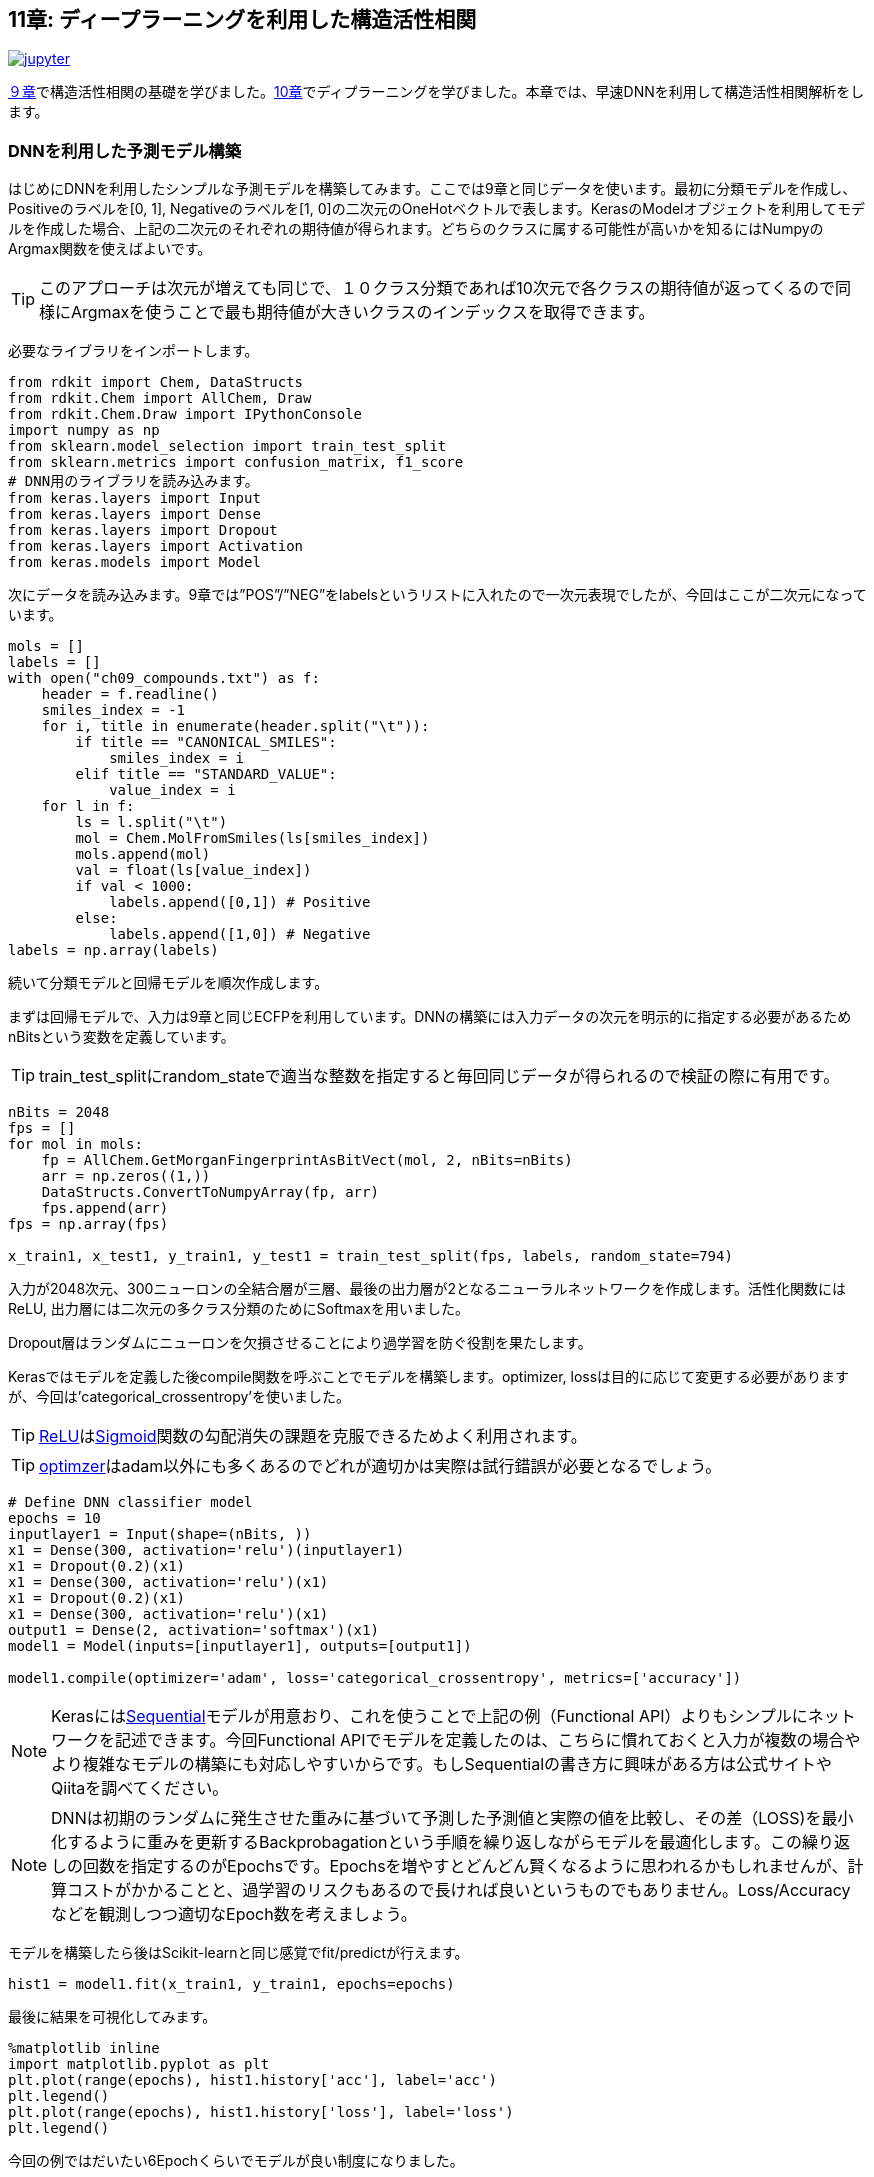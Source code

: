== 11章: ディープラーニングを利用した構造活性相関
:imagesdir: images

image:jupyter.png[link="https://github.com/Mishima-syk/py4chemoinformatics/blob/master/notebooks/ch11_rdkit.ipynb"]

link:https://github.com/Mishima-syk/py4chemoinformatics/blob/master/ch09_qsar.asciidoc[９章]で構造活性相関の基礎を学びました。link:https://github.com/Mishima-syk/py4chemoinformatics/blob/master/ch10_deeplearning.asciidoc[10章]でディプラーニングを学びました。本章では、早速DNNを利用して構造活性相関解析をします。

=== DNNを利用した予測モデル構築

はじめにDNNを利用したシンプルな予測モデルを構築してみます。ここでは9章と同じデータを使います。最初に分類モデルを作成し、Positiveのラベルを[0, 1], Negativeのラベルを[1, 0]の二次元のOneHotベクトルで表します。KerasのModelオブジェクトを利用してモデルを作成した場合、上記の二次元のそれぞれの期待値が得られます。どちらのクラスに属する可能性が高いかを知るにはNumpyのArgmax関数を使えばよいです。

TIP: このアプローチは次元が増えても同じで、１０クラス分類であれば10次元で各クラスの期待値が返ってくるので同様にArgmaxを使うことで最も期待値が大きいクラスのインデックスを取得できます。


必要なライブラリをインポートします。

[source, python]
----
from rdkit import Chem, DataStructs
from rdkit.Chem import AllChem, Draw
from rdkit.Chem.Draw import IPythonConsole
import numpy as np
from sklearn.model_selection import train_test_split
from sklearn.metrics import confusion_matrix, f1_score
# DNN用のライブラリを読み込みます。
from keras.layers import Input
from keras.layers import Dense
from keras.layers import Dropout
from keras.layers import Activation
from keras.models import Model
----

次にデータを読み込みます。9章では”POS”/”NEG”をlabelsというリストに入れたので一次元表現でしたが、今回はここが二次元になっています。

[source, python]
----
mols = []
labels = []
with open("ch09_compounds.txt") as f:
    header = f.readline()
    smiles_index = -1
    for i, title in enumerate(header.split("\t")):
        if title == "CANONICAL_SMILES":
            smiles_index = i
        elif title == "STANDARD_VALUE":
            value_index = i
    for l in f:
        ls = l.split("\t")
        mol = Chem.MolFromSmiles(ls[smiles_index])
        mols.append(mol)
        val = float(ls[value_index])
        if val < 1000:
            labels.append([0,1]) # Positive
        else:
            labels.append([1,0]) # Negative
labels = np.array(labels)
----

続いて分類モデルと回帰モデルを順次作成します。

まずは回帰モデルで、入力は9章と同じECFPを利用しています。DNNの構築には入力データの次元を明示的に指定する必要があるためnBitsという変数を定義しています。 

TIP: train_test_splitにrandom_stateで適当な整数を指定すると毎回同じデータが得られるので検証の際に有用です。

[source, python]
----
nBits = 2048
fps = []
for mol in mols:
    fp = AllChem.GetMorganFingerprintAsBitVect(mol, 2, nBits=nBits)
    arr = np.zeros((1,))
    DataStructs.ConvertToNumpyArray(fp, arr)
    fps.append(arr)
fps = np.array(fps)

x_train1, x_test1, y_train1, y_test1 = train_test_split(fps, labels, random_state=794)
----

入力が2048次元、300ニューロンの全結合層が三層、最後の出力層が2となるニューラルネットワークを作成します。活性化関数にはReLU, 出力層には二次元の多クラス分類のためにSoftmaxを用いました。

Dropout層はランダムにニューロンを欠損させることにより過学習を防ぐ役割を果たします。

Kerasではモデルを定義した後compile関数を呼ぶことでモデルを構築します。optimizer, lossは目的に応じて変更する必要がありますが、今回は'categorical_crossentropy'を使いました。

TIP: link:https://en.wikipedia.org/wiki/Rectifier_(neural_networks)[ReLU]はlink:https://en.wikipedia.org/wiki/Sigmoid_function[Sigmoid]関数の勾配消失の課題を克服できるためよく利用されます。

TIP: link:https://keras.io/ja/optimizers/[optimzer]はadam以外にも多くあるのでどれが適切かは実際は試行錯誤が必要となるでしょう。

[source, python]
----
# Define DNN classifier model
epochs = 10
inputlayer1 = Input(shape=(nBits, ))
x1 = Dense(300, activation='relu')(inputlayer1)
x1 = Dropout(0.2)(x1)
x1 = Dense(300, activation='relu')(x1)
x1 = Dropout(0.2)(x1)
x1 = Dense(300, activation='relu')(x1)
output1 = Dense(2, activation='softmax')(x1)
model1 = Model(inputs=[inputlayer1], outputs=[output1])

model1.compile(optimizer='adam', loss='categorical_crossentropy', metrics=['accuracy'])
----

NOTE: Kerasにはlink:https://keras.io/ja/models/sequential/[Sequential]モデルが用意おり、これを使うことで上記の例（Functional API）よりもシンプルにネットワークを記述できます。今回Functional APIでモデルを定義したのは、こちらに慣れておくと入力が複数の場合やより複雑なモデルの構築にも対応しやすいからです。もしSequentialの書き方に興味がある方は公式サイトやQiitaを調べてください。

NOTE: DNNは初期のランダムに発生させた重みに基づいて予測した予測値と実際の値を比較し、その差（LOSS)を最小化するように重みを更新するBackprobagationという手順を繰り返しながらモデルを最適化します。この繰り返しの回数を指定するのがEpochsです。Epochsを増やすとどんどん賢くなるように思われるかもしれませんが、計算コストがかかることと、過学習のリスクもあるので長ければ良いというものでもありません。Loss/Accuracyなどを観測しつつ適切なEpoch数を考えましょう。

モデルを構築したら後はScikit-learnと同じ感覚でfit/predictが行えます。

[source, python]
----
hist1 = model1.fit(x_train1, y_train1, epochs=epochs)
----

最後に結果を可視化してみます。

[source, python]
----
%matplotlib inline
import matplotlib.pyplot as plt
plt.plot(range(epochs), hist1.history['acc'], label='acc')
plt.legend()
plt.plot(range(epochs), hist1.history['loss'], label='loss')
plt.legend()
----

今回の例ではだいたい6Epochくらいでモデルが良い制度になりました。

次にテストデータで検証します。

[source, python]
----
y_pred1 = model1.predict(x_test1)
y_pred_cls1 = np.argmax(y_pred1, axis=1)
y_test_cls1 =np.argmax(y_test1, axis=1)
confusion_matrix(y_test_cls1, y_pred_cls1)
----

ちょっと微妙でしょうか、、、

回帰モデルも基本的には先ほどの分類問題と同じです。今度は回帰なので最後の出力層は値そのもの、つまり一次元になります。また活性化関数はSigmoidなどでは0-1になってしまうのでLinearとしています。学習データは9章のコードを流用しています。

[source, python]
----
from math import log10
from sklearn.metrics import r2_score
pIC50s = []
with open("ch09_compounds.txt") as f:
    header = f.readline()
    for i, title in enumerate(header.split("\t")):
        if title == "STANDARD_VALUE":
            value_index = i
    for l in f:
        ls = l.split("\t")
        val = float(ls[value_index])
        pIC50 = 9 - log10(val)
        pIC50s.append(pIC50)

pIC50s = np.array(pIC50s)
x_train2, x_test2, y_train2, y_test2 = train_test_split(fps, pIC50s, random_state=794)
----

次にモデルを定義します。Lossの部分が先ほどの分類モデルとは異なり、MSEになっていることに注意して下さい。

[source, python]
----
epochs = 50
inputlayer2 = Input(shape=(nBits, ))
x2 = Dense(300, activation='relu')(inputlayer2)
x2 = Dropout(0.2)(x2)
x2 = Dense(300, activation='relu')(x2)
x2 = Dropout(0.2)(x2)
x2 = Dense(300, activation='relu')(x2)
output2 = Dense(1, activation='linear')(x2)
model2 = Model(inputs=[inputlayer2], outputs=[output2])
model2.compile(optimizer='adam', loss='mean_squared_error')
----

ここまでできたら後は同じです。

[source, python]
----
hist = model2.fit(x_train2, y_train2, epochs=epochs)
y_pred2 = model2.predict(x_test2)
r2_score(y_test2, y_pred2)
plt.scatter(y_test2, y_pred2)
plt.xlabel('exp')
plt.ylabel('pred')
plt.plot(np.arange(np.min(y_test2)-0.5, np.max(y_test2)+0.5), np.arange(np.min(y_test2)-0.5, np.max(y_test2)+0.5))
----

いかがでしょうか。予測モデルはちょっとUnderEstimate気味ですかね。DNNは重ねるレイヤーの数、ドロップアウトの割合、隠れ層のニューロンの数、活性化関数の種類など数多くのパラメータをチューニングする必要があります。今回の例は決め打ちでしたが、色々パラメータを変えてモデルの性能を比較してみるのも面白いです。

=== 記述子を工夫してみる(neural fingerprint)

さて、ここまで分子のフィンガープリントを入力としてRandomForestやDNNのモデルを作成してきました。DNNが大きく注目を浴びた理由の一つに人が特徴量を抽出しなくてもモデルが特徴量を認識してくれるということが挙げられます。

例えば画像の分類においては、からlink:https://en.wikipedia.org/wiki/Scale-invariant_feature_transform[SIFT]という特徴量を人が定義し、これを入力としたモデルが作られていましたが、現在のDNNにおいては基本的に画像のピクセル情報そのものを利用しています。

ケモインフォマティクスに置き換えてみると、SIFTは分子のフィンガープリントに相当します。ですのでここ(入力)をもっとPrimitiveな表現に変えることでDNNの性能が上がるのではないか？と考えるのは至極当然の流れです。2015年、Harvard大学の, Alan Aspuru-Guzikらのグループは一つのチャレンジとしてlink:https://arxiv.org/pdf/1509.09292.pdf[Neural Finger print/NFP]というものを提唱しました。

今まで利用してきたECFPとNFPとの違いを、彼らの論文中の図を引用して示します。

image::ch11/ch11_nfp.png[Neural Finger Print]

ECFP(Circular Fingerprints)は入力の分子それぞれの原子からN近傍（Nは任意）までの原子までの情報をHash関数（この例ではMod）任意の値に変換、で固定長のベクトルに直すといったものでした。ざっくりいうと部分構造の有無を0/1のビット情報に直したものを利用するといったイメージです。一方、今回紹介するNFPはECFPにコンセプトは似ているのですが、Hash関数の部分がSigmoidに、Modで離散化する部分がSoftmaxになっています。従って入力されるデータセットによりECFPよりも柔軟に分子のフィンガープリントを生成することが期待されます。

この論文が発表されて以降、数多くの実装がGithubに公開されていますが、各実装ごとにKerasでもBackendがTheanoであったり、Keras/Tensorflowであっても、Keras1.xじゃないと動作しなかったりと意外と環境依存のものが多く扱いにくい状況になっています。残念なことに今回構築した環境で動作するものが公開されていませんのでKeras2.x/Python3.6で動作するものをこちらのlink:https://github.com/keiserlab/keras-neural-graph-fingerprint[コード]をベースに作成しました。

[source, python]
----
git clone https://github.com/iwatobipen/keras-neural-graph-fingerprint.git
----

example.pyというファイルのコードを眺めるとなんとなく雰囲気がつかめると思います。分子の表現は、これまでの例はフィンガープリントをRDKitを使い生成していましたが、今回はこのフィンガープリントそのものをDNNが学習します。

ということで、分子をグラフとして表現したものが入力になります。Atom_matrixとして(max_atoms, num_atom_features)をEdge_matrixとして(max_atoms, max_degree)をbond_tensorとして(max_atoms, max_degree, num_bond_features)という三つの行列を使います。分子はそれぞれ原子数が異なるためmax_atomsで最大原子数を定義しています。こうすることで分子ごとに同一の行列サイズの入力となりバッチ学習が可能となります。

Exampleを実行するのであれば下記のコマンドを入力してください。

[source, python]
----
python example.py
----

参考リンク
- link:https://arxiv.org/abs/1509.09292[NGF-paper]
- link:https://arxiv.org/abs/1611.03199[DeepChem-paper]
- link:http://www.keiserlab.org/[keiserlab]
- link:https://github.com/HIPS/neural-fingerprint[HIPS NFP]
- link:https://github.com/debbiemarkslab/neural-fingerprint-theano[Theano base]
- link:https://github.com/GUR9000/KerasNeuralFingerprint[for keras1.x]
- link:https://github.com/ericmjl/graph-fingerprint[ericmjl/graph_fp]
- link:https://github.com/deepchem/deepchem[DeepChem]

<<<
